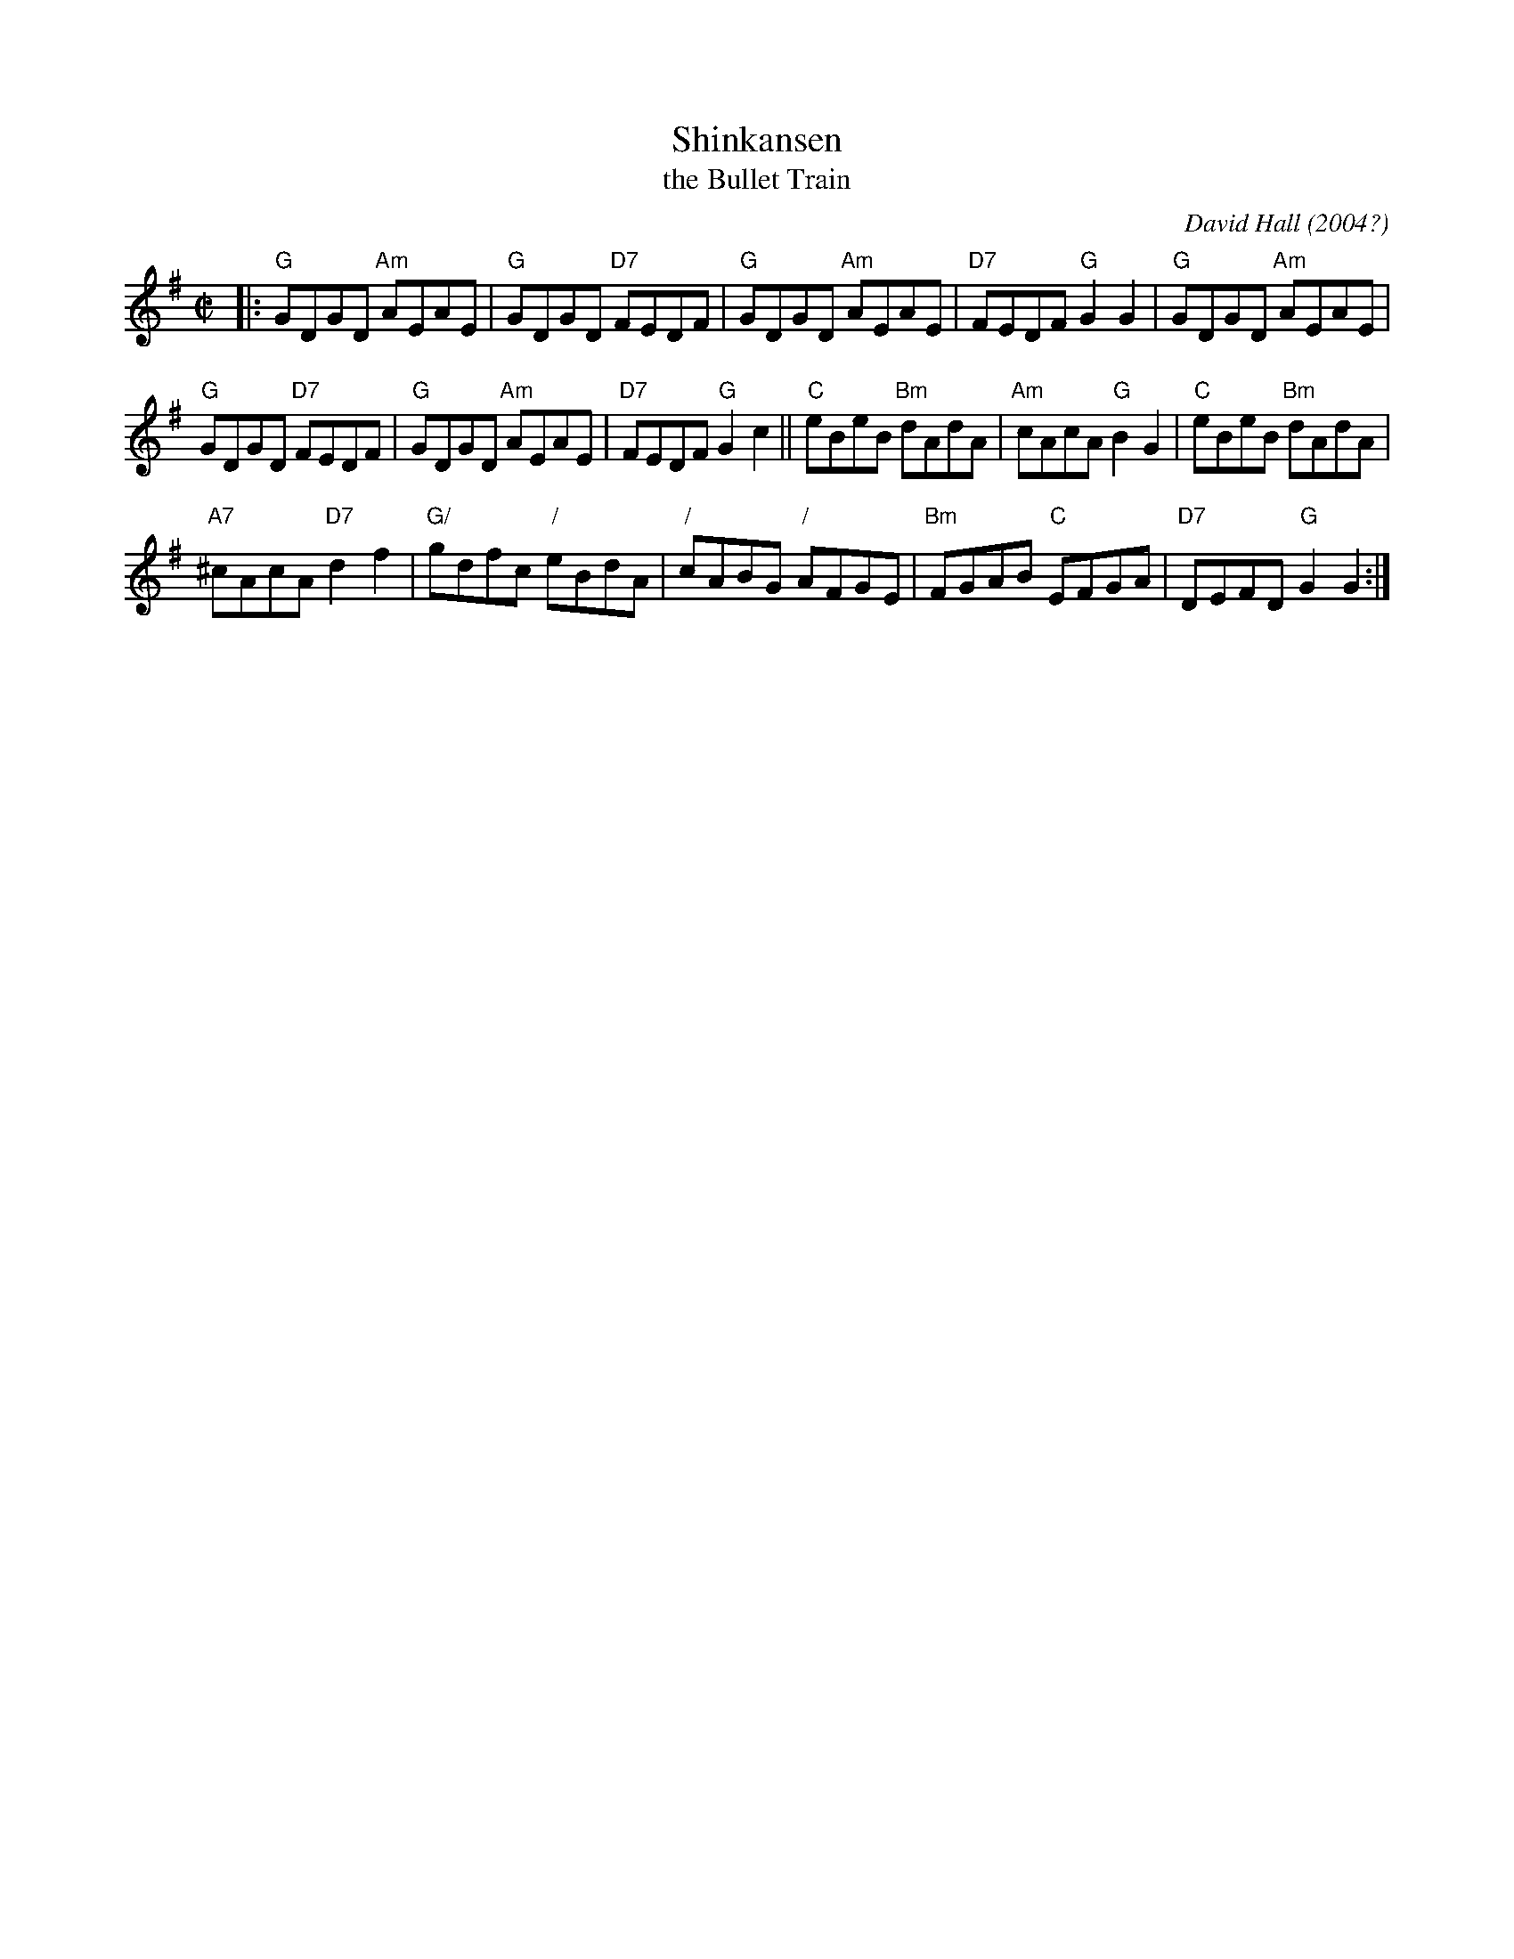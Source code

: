 X: 1
T: Shinkansen
T: the Bullet Train
C: David Hall (2004?)
R: reel
N: Original tune for Scottish dance by the same name.
N: Devised in honour of the 20th Anniversary of the RSCDS Tokyo
N: Branch and the International Weekend 28-30 January 2005.
Z: 2014 John Chambers <jc:trillian.mit.edu>
M: C|
L: 1/8
K: G
|:\
"G"GDGD "Am"AEAE | "G"GDGD "D7"FEDF |\
"G"GDGD "Am"AEAE | "D7"FEDF "G"G2G2 |\
"G"GDGD "Am"AEAE |
"G"GDGD "D7"FEDF |\
"G"GDGD "Am"AEAE | "D7"FEDF "G"G2c2 ||\
"C"eBeB "Bm"dAdA | "Am"cAcA "G"B2G2 |\
"C"eBeB "Bm"dAdA |
"A7"^cAcA "D7"d2f2 |\
"G/"gdfc "/"eBdA | "/"cABG "/"AFGE |\
"Bm"FGAB "C"EFGA | "D7"DEFD "G"G2G2 :|
